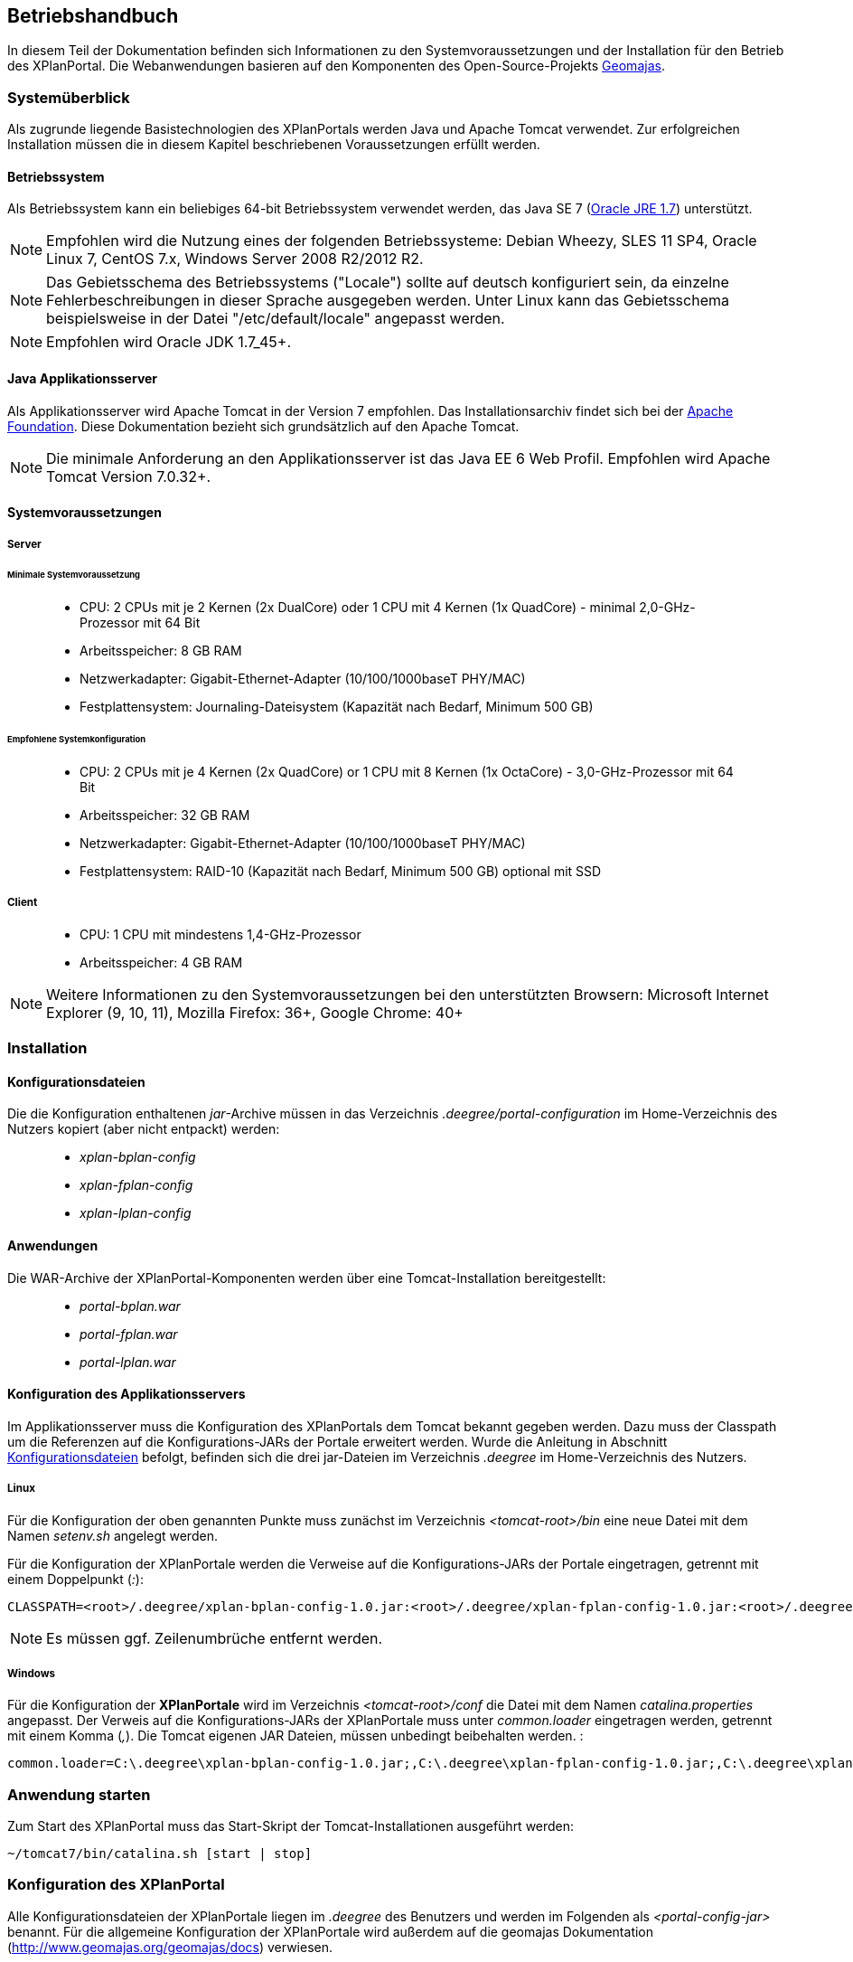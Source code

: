 
== Betriebshandbuch

In diesem Teil der Dokumentation befinden sich Informationen zu
den Systemvoraussetzungen und der Installation für den Betrieb
des XPlanPortal. Die Webanwendungen basieren auf den Komponenten des
Open-Source-Projekts http://www.geomajas.org/[Geomajas].

[Systemüberblick]
=== Systemüberblick

Als zugrunde liegende Basistechnologien des XPlanPortals werden Java und Apache Tomcat verwendet.
Zur erfolgreichen Installation müssen die in diesem Kapitel beschriebenen Voraussetzungen erfüllt werden.


[[betriebssystem]]
==== Betriebssystem

Als Betriebssystem kann ein beliebiges 64-bit Betriebssystem verwendet
werden, das Java SE 7 (http://www.oracle.com/technetwork/java/javase/downloads/index.html[Oracle
JRE 1.7]) unterstützt.

NOTE: Empfohlen wird die Nutzung eines der folgenden Betriebssysteme: Debian
Wheezy, SLES 11 SP4, Oracle Linux 7, CentOS 7.x, Windows Server 2008
R2/2012 R2.

NOTE: Das Gebietsschema des Betriebssystems ("Locale") sollte auf deutsch
konfiguriert sein, da einzelne Fehlerbeschreibungen in dieser Sprache
ausgegeben werden. Unter Linux kann das
Gebietsschema beispielsweise in der Datei "/etc/default/locale"
angepasst werden.

NOTE: Empfohlen wird Oracle JDK 1.7_45+.


[[java-applikationsserver]]
==== Java Applikationsserver

Als Applikationsserver wird Apache Tomcat in der Version 7 empfohlen.
Das Installationsarchiv findet sich bei der
http://tomcat.apache.org[Apache Foundation]. Diese Dokumentation bezieht
sich grundsätzlich auf den Apache Tomcat.

NOTE: Die minimale Anforderung an den Applikationsserver ist das Java EE 6 Web
Profil. Empfohlen wird Apache Tomcat Version 7.0.32+.

[[systemvoraussetzungen]]
==== Systemvoraussetzungen


[[server]]
===== Server


[[minimale-systemvoraussetzung]]
====== Minimale Systemvoraussetzung

________________________________________________________________________________________________________________________
* CPU: 2 CPUs mit je 2 Kernen (2x DualCore) oder 1 CPU mit 4 Kernen (1x
QuadCore) - minimal 2,0-GHz-Prozessor mit 64 Bit
* Arbeitsspeicher: 8 GB RAM
* Netzwerkadapter: Gigabit-Ethernet-Adapter (10/100/1000baseT PHY/MAC)
* Festplattensystem: Journaling-Dateisystem (Kapazität nach Bedarf,
Minimum 500 GB)
________________________________________________________________________________________________________________________

[[empfohlene-systemkonfiguration]]
====== Empfohlene Systemkonfiguration

______________________________________________________________________________________________________________
* CPU: 2 CPUs mit je 4 Kernen (2x QuadCore) or 1 CPU mit 8 Kernen (1x
OctaCore) - 3,0-GHz-Prozessor mit 64 Bit
* Arbeitsspeicher: 32 GB RAM
* Netzwerkadapter: Gigabit-Ethernet-Adapter (10/100/1000baseT PHY/MAC)
* Festplattensystem: RAID-10 (Kapazität nach Bedarf, Minimum 500 GB)
optional mit SSD
______________________________________________________________________________________________________________

[[client]]
===== Client

_____________________________________________
* CPU: 1 CPU mit mindestens 1,4-GHz-Prozessor
* Arbeitsspeicher: 4 GB RAM
_____________________________________________

NOTE: Weitere Informationen zu den Systemvoraussetzungen bei den unterstützten
Browsern: Microsoft Internet Explorer (9, 10, 11), Mozilla Firefox: 36+,
Google Chrome: 40+

=== Installation

[[Installation_Konfigurationsdateien]]
==== Konfigurationsdateien

Die die Konfiguration enthaltenen __jar__-Archive müssen in das Verzeichnis _.deegree/portal-configuration_ im Home-Verzeichnis des Nutzers kopiert (aber nicht entpackt) werden:
______________________
* _xplan-bplan-config_
* _xplan-fplan-config_
* _xplan-lplan-config_
______________________

==== Anwendungen

Die WAR-Archive der XPlanPortal-Komponenten werden über eine Tomcat-Installation bereitgestellt:

______________________
* _portal-bplan.war_
* _portal-fplan.war_
* _portal-lplan.war_
______________________

==== Konfiguration des Applikationsservers

Im Applikationsserver muss die Konfiguration des XPlanPortals dem Tomcat bekannt gegeben
werden. Dazu muss der Classpath um die Referenzen auf die Konfigurations-JARs der Portale erweitert werden. Wurde die Anleitung in Abschnitt <<Installation_Konfigurationsdateien>> befolgt, befinden sich die drei jar-Dateien im Verzeichnis _.deegree_ im Home-Verzeichnis des
Nutzers.


[[linux]]
===== Linux

Für die Konfiguration der oben genannten Punkte muss zunächst im
Verzeichnis _<tomcat-root>/bin_ eine neue Datei mit dem Namen
_setenv.sh_ angelegt werden.

Für die Konfiguration der XPlanPortale werden die Verweise auf die
Konfigurations-JARs der Portale eingetragen, getrennt mit einem
Doppelpunkt (__:__):

----
CLASSPATH=<root>/.deegree/xplan-bplan-config-1.0.jar:<root>/.deegree/xplan-fplan-config-1.0.jar:<root>/.deegree/xplan-lplan-config-1.0.jar
----

NOTE: Es müssen ggf. Zeilenumbrüche entfernt werden.


[[windows]]
===== Windows

Für die Konfiguration der *XPlanPortale* wird im Verzeichnis
_<tomcat-root>/conf_ die Datei mit dem Namen _catalina.properties_
angepasst. Der Verweis auf die Konfigurations-JARs der XPlanPortale muss
unter _common.loader_ eingetragen werden, getrennt mit einem Komma
(__,__). Die Tomcat eigenen JAR Dateien, müssen unbedingt beibehalten
werden. :

----
common.loader=C:\.deegree\xplan-bplan-config-1.0.jar;,C:\.deegree\xplan-fplan-config-1.0.jar;,C:\.deegree\xplan-lplan-config-1.0.jar;,$\{catalina.base}\lib,$\{catalina.base}\lib\__.jar,$\{catalina.home}\lib,$\{catalina.home}\lib\__.jar
----


[Anwendung starten]
=== Anwendung starten

Zum Start des XPlanPortal muss das Start-Skript der
Tomcat-Installationen ausgeführt werden:

----
~/tomcat7/bin/catalina.sh [start | stop]
----

=== Konfiguration des XPlanPortal

Alle Konfigurationsdateien der XPlanPortale liegen im _.deegree_ des
Benutzers und werden im Folgenden als _<portal-config-jar>_ benannt. Für
die allgemeine Konfiguration der XPlanPortale wird außerdem auf die
geomajas Dokumentation (http://www.geomajas.org/geomajas/docs)
verwiesen.


[[fuer-die-planungs-portale]]
==== Konfiguration des XPlanWMS aus der xPlanBox:

Die URL des XPlanWMS muss in den folgenden Dateien in den jar-Datei der Konfigurationen (_.deegree/portal-configuration/<portal>-config.jar_) angepasst werden:

____________________________________________________________________________________________________________________________________________________________________________________________________________________________________________
* _layer[B|F|L]Plan.xml_
* _layer[B|F|L]PlanWFS.xml_
* _layer[B|F|L]PRaster.xml_
* _featureHitsRetriever[B|F|L]P.xml_
____________________________________________________________________________________________________________________________________________________________________________________________________________________________________________

Für die XPlanPortal-Komponenten müssen in den genannten Dateien alle Werte der
Properties _baseWmsUrl_ (layer[B|F|L]Plan.xml und
layer[B|F|L]PRaster.xml) bzw. _values_ (layer[B|F|L]PlanWFS.xml) und
_wfsRequestUrlForBboxFeatureHits_ (featureHitsRetriever[B|F|L]P.xml),
die einen der deegree Dienste referenzieren, angepasst werden.

Beispiel _layerBPlan.xml_:

----
...
<bean name="bp_plan" class="de.latlon.xplanung.layer.wms.XPlanWmsLayer">
    <property name="layerInfo" ref="layer_bp_plan_ref" />
    <property name="baseWmsUrl" value="http://<host>:<port>/<service>/service/wms?" />
    <property name="version" value="1.1.1" />
...
----

[[wms-ebene-hinzufuegen]]
==== WMS-Ebene hinzufügen


Um eine neue WMS-Ebene hinzuzufügen, muss diese im entsprechenden
XPlanPortal konfiguriert werden. Neue Ebenen werden in folgenden Dateien
konfiguriert:

Konfiguration der Ebene für den Server
`<portal-config-jar>\<portalname>\layerWms.xml`

----
<bean name="layerNeu" class="org.geomajas.layer.wms.WmsLayer">
  <property name="layerInfo" ref="layerNeuInfo" />
  <property name="baseWmsUrl" value="http://<host>:<port>/services" />
  <property name="version" value="1.1.1" />
  <property name="format" value="image/png" />
  <property name="styles" value="default" />
  <property name="enableFeatureInfoAsGmlSupport" value="true" />
  <property name="enableFeatureInfoAsHtmlSupport" value="true" />
  <property name="parameters">
    <list>
      <bean class="org.geomajas.configuration.Parameter">
        <property name="name" value="TRANSPARENT" />
        <property name="value" value="true" />
      </bean>
    </list>
  </property>
</bean>

<bean name="layerNeuInfo" class="org.geomajas.configuration.RasterLayerInfo">
  <property name="crs" value="EPSG:31468" />
  <property name="maxExtent">
    <bean class="org.geomajas.geometry.Bbox">
      <property name="x" value="4336546" />
      <property name="y" value="5580793" />
      <property name="width" value="197215" />
      <property name="height" value="140023" />
    </bean>
  </property>
  <property name="dataSourceName" value="layerNeuName" />
  <property name="tileWidth" value="512" />
  <property name="tileHeight" value="512" />
</bean>
----

Konfiguration der Ebene für den Client
`<portal-config-jar>\<portalname>\clientLayerWms.xml`

----
<bean class="org.geomajas.configuration.client.ClientRasterLayerInfo" id="clientLayerNeu">
  <property name="serverLayerId" value="layerNeu" />
  <property name="label" value="Kreise" />
  <property name="visible" value="true" />
  <property name="style" value="1" />
</bean>
----

Hinzufügen der Ebene zur Karte
`<portal-config-jar>\<portalname>\mapMain.xml`

----
<property name="layers">
  <list>
    ...
    <ref bean="clientLayerNeu" />
    ...
  </list>
</property>

...

<property name="treeNode">
  <bean class="org.geomajas.widget.layer.configuration.client.ClientBranchNodeInfo">
    <property name="treeNodes">
      <list>
        ...
        <bean class="org.geomajas.widget.layer.configuration.client.ClientLayerNodeInfo">
          <property name="layerId" value="clientLayerNeu" />
        </bean>
        ...
      </list>
    </property>
  </bean>
</property>
----

[[zeichenreihenfolge-der-layer-im-kartenfenster-aendern]]
==== Zeichenreihenfolge der Layer im Kartenfenster ändern


Um die Zeichenreihenfolge der Layer in der Ebenenübersicht im
Kartenfenster zu ändern, muss in der Datei

----
<portal-config-jar>\<portalname>\mapMain.xml
----

die Reihenfolge der Layer (`<ref bean.../>`) geändert werden. Die
Reihenfolge der Layer ist umgekehrt zur tatsächlichen
Zeichenreihenfolge:

----
<property name="layers">
  <list>
     <ref bean="clientLayerTopoSachsenGrau" />
     <ref bean="clientLayerTopoSachsen" />
     <ref bean="clientLayerFaunaFloraHabitat" />
     <ref bean="clientLayerVogelschutzgebieteEu" />
     <ref bean="clientLayerKreiseSachsen" />
     <ref bean="clientLayerBPRaster" />
     <ref bean="clientlayer_bp_gembedarfsfl_ref" />
    ...
----

[[statische-legenden-zu-einer-wms-ebene-hinzufuegen]]
==== Statische Legenden zu einer WMS-Ebene hinzufügen


Für alle WMS-Ebenen kann ein statisches Legendenbild konfiguriert
werden. Dazu muss in der Bean der Ebene eine Eigenschaft hinzugefügt
werden.

----
<portal-config-jar>\<portalname>\layerTldaWms.xml
----

Dabei kann der Pfad zu der gewünschten Legende angegeben werden.

----
<bean name="kreiseSachsen" class="org.geomajas.layer.wms.WmsLayer">
  ...
        </bean>
      </list>
    </property>
  </bean>
  <property name="staticLegendImagePath" value="legends/legende.png"/>
  ...
</bean>
----

Neue Legendenbilder können im zugehörigen Verzeichnis abgelegt werden: :

----
<portal-config-jar>\<portalname>\legends
----

[NOTE]
====

Für die Aktualisierung der Portal-Konfiguration sollte das _jar-Tool_
aus der JDK verwendet werden.
Um eine Konfigurationsdatei anzupassen, müssen folgende Schritt
ausgeführt werden:

*Linux-Betriebssystem:*

  * Über die Konsole in das Verzeichnis _.deegree/portal-configuration_
  navigieren
  * Ausführen des Befehls (Entpacken der Konfiguration): _jar xvf
  xplan-bplan-config.jar xplan-bplan-config/<Dateiname>_
  * Entpackte-Datei mit einem beliebigen Editor bearbeiten
  * Ausführen des Befehls (Einpacken der aktualisierten Konfiguration):
  _jar uvf xplan-bplan-config.jar xplan-bplan-config/<Dateiname>_

*Windows-Betriebssystem:*

  * Über die Konsole in das Verzeichnis _.deegree/portal-configuration_
  navigieren
  * Ausführen des Befehls (Entpacken der Konfiguration):
  _<Pfad-zur-JDK>/bin/jar.exe xvf xplan-bplan-config.jar
  xplan-bplan-config/<Dateiname>_
  * Entpackte-Datei mit einem beliebigen Editor bearbeiten
  * Ausführen des Befehls (Einpacken der aktualisierten Konfiguration):
  _<Pfad-zur-JDK>/bin/jar.exe uvf xplan-bplan-config.jar
  xplan-bplan-config/<Dateiname>_
====

[[dropdown-menue-zum-wechseln-der-portale-anpassen]]
==== Dropdown-Menü zum wechseln der Portale anpassen

Innerhalb der Planungs-Portale ist es möglich, mit einem Dropdown-Menü
zwischen den einzelnen Portalen zu wechseln. Damit dies ausgeführt
werden kann, muss die URL der einzelnen Portale in der Datei
_dropDownList.xml_ angepasst werden. Diese Datei liegt im Gegensatz zu
den vorherigen beschriebenen Konfigurationen im Ordner der jeweiligen
XPlanPortal-Webkomponente __<tomcat>/webapps/<portal-portalname>__. :

----
<List>
  <entry>
    <label>Bebauungspläne</label>
    <link>http://<host>:<port>/portal-bplan/</link>
  </entry>
  <entry>
    <label>Flächennutzungspläne</label>
    <link>http://<host>:<port>/portal-fplan/</link>
  </entry>
  <entry>
    <label>Landschaftspläne</label>
    <link>http://<host>:<port>/portal-lplan/</link>
  </entry>
</List>
----


[Migration der Anwendung (Beispiele)]
=== Migration der Anwendung

Bei einem Hostumzug, bei dem sich der Hostname des Servers auf dem die XPlanPortal-Komponenten laufen ändert, muss die URL angepasst werden, damit weiterhin ein Wechsel zwischen den XPlanPortal-Komponenten über die Dropdown Liste möglich ist. Hinweise dazu finden sich im Abschnitt <<dropdown-menue-zum-wechseln-der-portale-anpassen>>.
